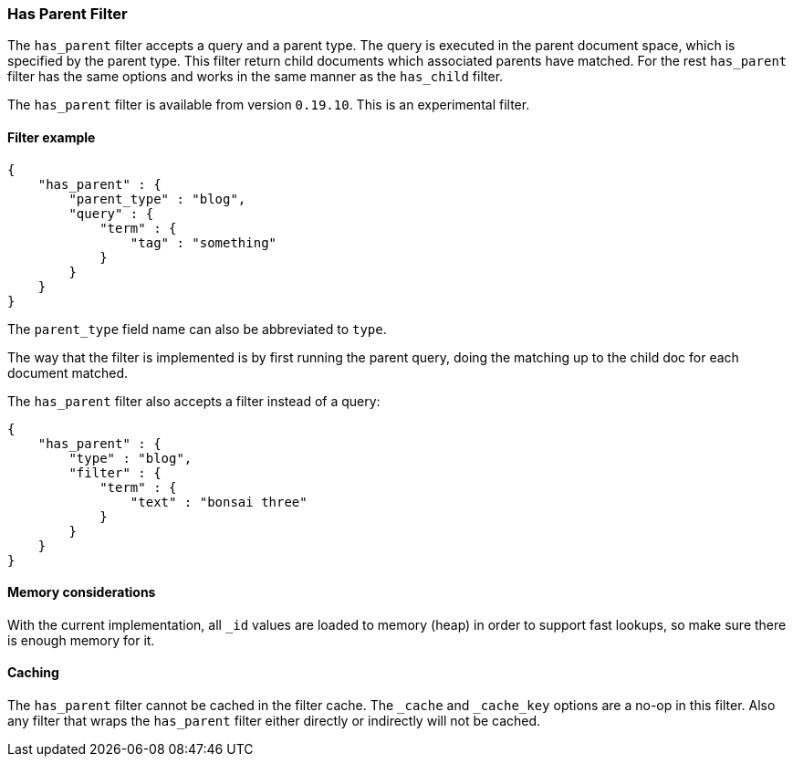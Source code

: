 [[query-dsl-has-parent-filter]]
=== Has Parent Filter

The `has_parent` filter accepts a query and a parent type. The query is
executed in the parent document space, which is specified by the parent
type. This filter return child documents which associated parents have
matched. For the rest `has_parent` filter has the same options and works
in the same manner as the `has_child` filter.

The `has_parent` filter is available from version `0.19.10`. This is an
experimental filter.

[float]
==== Filter example

[source,js]
--------------------------------------------------
{
    "has_parent" : {
        "parent_type" : "blog",
        "query" : {
            "term" : {
                "tag" : "something"
            }
        }
    }
}  
--------------------------------------------------

The `parent_type` field name can also be abbreviated to `type`.

The way that the filter is implemented is by first running the parent
query, doing the matching up to the child doc for each document matched.

The `has_parent` filter also accepts a filter instead of a query:

[source,js]
--------------------------------------------------
{
    "has_parent" : {
        "type" : "blog",
        "filter" : {
            "term" : {
                "text" : "bonsai three"
            }
        }
    }
}    
--------------------------------------------------

[float]
==== Memory considerations

With the current implementation, all `_id` values are loaded to memory
(heap) in order to support fast lookups, so make sure there is enough
memory for it.

[float]
==== Caching

The `has_parent` filter cannot be cached in the filter cache. The `_cache`
and `_cache_key` options are a no-op in this filter. Also any filter that
wraps the `has_parent` filter either directly or indirectly will not be cached.
